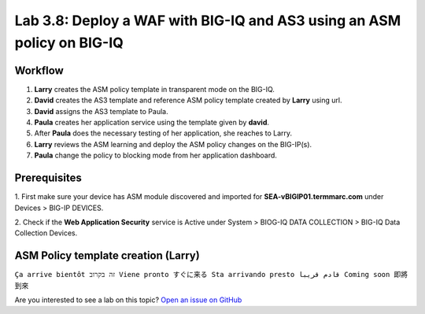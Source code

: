 Lab 3.8: Deploy a WAF with BIG-IQ and AS3 using an ASM policy on BIG-IQ
-----------------------------------------------------------------------

Workflow
^^^^^^^^

1. **Larry** creates the ASM policy template in transparent mode on the BIG-IQ.
2. **David** creates the AS3 template and reference ASM policy template created by **Larry** using url.
3. **David** assigns the AS3 template to Paula.
4. **Paula** creates her application service using the template given by **david**.
5. After **Paula** does the necessary testing of her application, she reaches to Larry.
6. **Larry** reviews the ASM learning and deploy the ASM policy changes on the BIG-IP(s).
7. **Paula** change the policy to blocking mode from her application dashboard.

Prerequisites
^^^^^^^^^^^^^

1. First make sure your device has ASM module discovered and imported 
for **SEA-vBIGIP01.termmarc.com** under Devices > BIG-IP DEVICES.

2. Check if the **Web Application Security** service is Active 
under System > BIOG-IQ DATA COLLECTION > BIG-IQ Data Collection Devices.

ASM Policy template creation (Larry)
^^^^^^^^^^^^^^^^^^^^^^^^^^^^^^^^^^^^

``Ça arrive bientôt זה בקרוב Viene pronto すぐに来る Sta arrivando presto قادم قريبا Coming soon 即將到來``

Are you interested to see a lab on this topic? `Open an issue on GitHub`_

.. _Open an issue on GitHub: https://github.com/f5devcentral/f5-big-iq-lab/issues